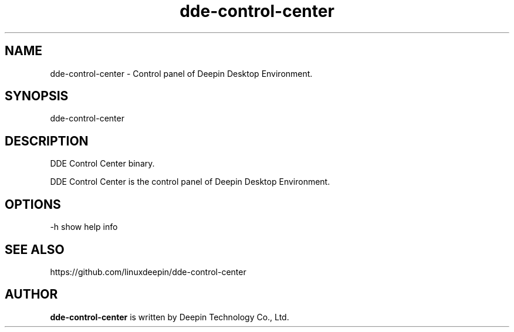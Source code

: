 .\"                                      Hey, EMACS: -*- nroff -*-
.\" (C) Copyright 2021 wubowen <wubowen@uniontech.com>,
.\"
.TH "dde-control-center" "1" "2021-3-29" "Deepin"
.\" Please adjust this date whenever revising the manpage.
.\"
.\" Some roff macros, for reference:
.\" .nh        disable hyphenation
.\" .hy        enable hyphenation
.\" .ad l      left justify
.\" .ad b      justify to both left and right margins
.\" .nf        disable filling
.\" .fi        enable filling
.\" .br        insert line break
.\" .sp <n>    insert n+1 empty lines
.\" for manpage-specific macros, see man(7)
.SH NAME
dde-control-center \- Control panel of Deepin Desktop Environment.
.SH SYNOPSIS
dde-control-center
.SH DESCRIPTION
DDE Control Center binary.
.PP
DDE Control Center is the control panel of Deepin Desktop Environment.
.SH OPTIONS
.PP
-h   show help info
.SH SEE ALSO
https://github.com/linuxdeepin/dde-control-center
.SH AUTHOR
.PP
.B dde-control-center
is written by Deepin Technology Co., Ltd.
.PP
This manual page was written by
.MT wubowen@\:uniontech.com
Wu Bo Wen
